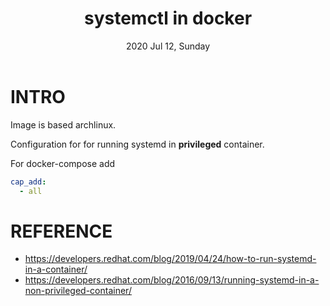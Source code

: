 #+TITLE: systemctl in docker
#+DATE: 2020 Jul 12, Sunday


* INTRO

  Image is based archlinux.

  Configuration for for running systemd in *privileged* container.

  For docker-compose add

  #+HEADER: :exports both :eval no-export
  #+BEGIN_SRC yaml :results output
    cap_add:
      - all
  #+END_SRC

* REFERENCE

  - https://developers.redhat.com/blog/2019/04/24/how-to-run-systemd-in-a-container/
  - https://developers.redhat.com/blog/2016/09/13/running-systemd-in-a-non-privileged-container/
